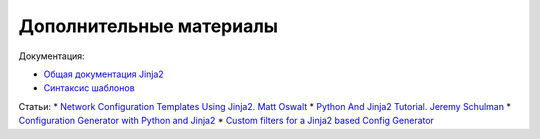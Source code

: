 Дополнительные материалы
------------------------

Документация:

-  `Общая документация Jinja2 <http://jinja.pocoo.org/docs/2.9/>`__
-  `Синтаксис шаблонов <http://jinja.pocoo.org/docs/2.9/templates/>`__

Статьи: \* `Network Configuration Templates Using Jinja2. Matt
Oswalt <https://keepingitclassless.net/2014/03/network-config-templates-jinja2/>`__
\* `Python And Jinja2 Tutorial. Jeremy
Schulman <http://packetpushers.net/python-jinja2-tutorial/>`__ \*
`Configuration Generator with Python and
Jinja2 <https://codingnetworker.com/2015/09/configuration-generator-with-python-and-jinja2/>`__
\* `Custom filters for a Jinja2 based Config
Generator <https://codingnetworker.com/2015/10/custom-filters-jinja2-config-generator/>`__
